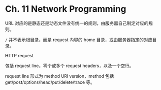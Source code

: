 * Ch. 11 Network Programming
URL 对应的是静态还是动态文件没有统一的规则，由服务器自己制定对应的规则。

~/~ 并不表示根目录，而是 request 内容的 home 目录，或由服务器指定的对应目录。

HTTP request

包括 request line，零个或多个 request headers，以及一个空行。

request line 形式为 method URI version，method 包括
get/post/options/head/put/delete/trace 等。
